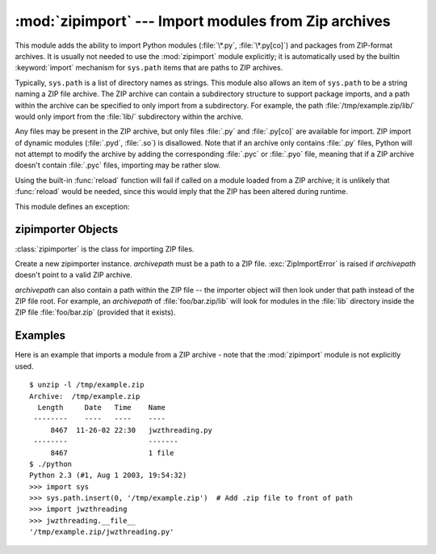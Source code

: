 
:mod:`zipimport` --- Import modules from Zip archives
=====================================================

.. module:: zipimport
   :synopsis: support for importing Python modules from ZIP archives.
.. moduleauthor:: Just van Rossum <just@letterror.com>


.. versionadded:: 2.3

This module adds the ability to import Python modules (:file:`\*.py`,
:file:`\*.py[co]`) and packages from ZIP-format archives. It is usually not
needed to use the :mod:`zipimport` module explicitly; it is automatically used
by the builtin :keyword:`import` mechanism for ``sys.path`` items that are paths
to ZIP archives.

Typically, ``sys.path`` is a list of directory names as strings.  This module
also allows an item of ``sys.path`` to be a string naming a ZIP file archive.
The ZIP archive can contain a subdirectory structure to support package imports,
and a path within the archive can be specified to only import from a
subdirectory.  For example, the path :file:`/tmp/example.zip/lib/` would only
import from the :file:`lib/` subdirectory within the archive.

Any files may be present in the ZIP archive, but only files :file:`.py` and
:file:`.py[co]` are available for import.  ZIP import of dynamic modules
(:file:`.pyd`, :file:`.so`) is disallowed. Note that if an archive only contains
:file:`.py` files, Python will not attempt to modify the archive by adding the
corresponding :file:`.pyc` or :file:`.pyo` file, meaning that if a ZIP archive
doesn't contain :file:`.pyc` files, importing may be rather slow.

Using the built-in :func:`reload` function will fail if called on a module
loaded from a ZIP archive; it is unlikely that :func:`reload` would be needed,
since this would imply that the ZIP has been altered during runtime.

.. seealso::

   `PKZIP Application Note <http://www.pkware.com/documents/casestudies/APPNOTE.TXT>`_
      Documentation on the ZIP file format by Phil Katz, the creator of the format and
      algorithms used.

   :pep:`0273` - Import Modules from Zip Archives
      Written by James C. Ahlstrom, who also provided an implementation. Python 2.3
      follows the specification in PEP 273, but uses an implementation written by Just
      van Rossum that uses the import hooks described in PEP 302.

   :pep:`0302` - New Import Hooks
      The PEP to add the import hooks that help this module work.


This module defines an exception:

.. exception:: ZipImportError

   Exception raised by zipimporter objects. It's a subclass of :exc:`ImportError`,
   so it can be caught as :exc:`ImportError`, too.


.. _zipimporter-objects:

zipimporter Objects
-------------------

:class:`zipimporter` is the class for importing ZIP files.

.. class:: zipimporter(archivepath)

   Create a new zipimporter instance. *archivepath* must be a path to a ZIP file.
   :exc:`ZipImportError` is raised if *archivepath* doesn't point to a valid ZIP
   archive.

   *archivepath* can also contain a path within the ZIP file -- the importer
   object will then look under that path instead of the ZIP file root.  For
   example, an *archivepath* of :file:`foo/bar.zip/lib` will look for modules
   in the :file:`lib` directory inside the ZIP file :file:`foo/bar.zip`
   (provided that it exists).


   .. method:: find_module(fullname[, path])

      Search for a module specified by *fullname*. *fullname* must be the fully
      qualified (dotted) module name. It returns the zipimporter instance itself
      if the module was found, or :const:`None` if it wasn't. The optional
      *path* argument is ignored---it's there for compatibility with the
      importer protocol.


   .. method:: get_code(fullname)

      Return the code object for the specified module. Raise
      :exc:`ZipImportError` if the module couldn't be found.


   .. method:: get_data(pathname)

      Return the data associated with *pathname*. Raise :exc:`IOError` if the
      file wasn't found.


   .. method:: get_source(fullname)

      Return the source code for the specified module. Raise
      :exc:`ZipImportError` if the module couldn't be found, return
      :const:`None` if the archive does contain the module, but has no source
      for it.


   .. method:: is_package(fullname)

      Return True if the module specified by *fullname* is a package. Raise
      :exc:`ZipImportError` if the module couldn't be found.


   .. method:: load_module(fullname)

      Load the module specified by *fullname*. *fullname* must be the fully
      qualified (dotted) module name. It returns the imported module, or raises
      :exc:`ZipImportError` if it wasn't found.


   .. attribute:: archive

      The file name of the importer's associated ZIP file.


   .. attribute:: prefix

      The path within the ZIP file where modules are searched; see
      :class:`zipimporter` for details.


.. _zipimport-examples:

Examples
--------

Here is an example that imports a module from a ZIP archive - note that the
:mod:`zipimport` module is not explicitly used. ::

   $ unzip -l /tmp/example.zip
   Archive:  /tmp/example.zip
     Length     Date   Time    Name
    --------    ----   ----    ----
        8467  11-26-02 22:30   jwzthreading.py
    --------                   -------
        8467                   1 file
   $ ./python
   Python 2.3 (#1, Aug 1 2003, 19:54:32) 
   >>> import sys
   >>> sys.path.insert(0, '/tmp/example.zip')  # Add .zip file to front of path
   >>> import jwzthreading
   >>> jwzthreading.__file__
   '/tmp/example.zip/jwzthreading.py'


